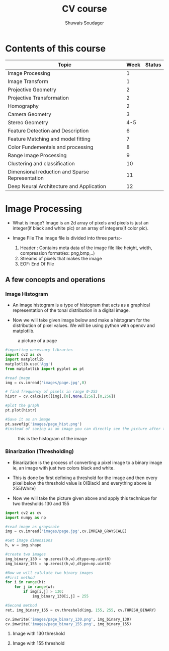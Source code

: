 #+title:  CV course
#+description: This is my notes for my Computer Vision course on nptel
#+author: Shuwais Soudager

* Contents of this course
| Topic                                           | Week | Status |
|-------------------------------------------------+------+--------|
| Image Processing                                |    1 |        |
| Image Transform                                 |    1 |        |
| Projective Geometry                             |    2 |        |
| Projective Transformation                       |    2 |        |
| Homography                                      |    2 |        |
| Camera Geometry                                 |    3 |        |
| Stereo Geometry                                 |  4-5 |        |
| Feature Detection and Description               |    6 |        |
| Feature Matching and model fitting              |    7 |        |
| Color Fundementals and processing               |    8 |        |
| Range Image Processing                          |    9 |        |
| Clustering and classification                   |   10 |        |
| Dimensional reduction and Sparse Representation |   11 |        |
| Deep Neural Architecture and Application        |   12 |        |
|-------------------------------------------------+------+--------|

* Image Processing
    - What is image?
      Image is an 2d array of pixels and pixels is just an integer(if black and white pic) or an array of integers(if color pic).

    - Image File
      The image file is divided into three parts:-
      1. Header : Contains meta data of the image file like height, width, compression format(ex: png,bmp,..)
      2. Streams of pixels that makes the image
      3. EOF: End Of File

** A few concepts and operations
*** Image Histogram
    + An image histogram is a type of histogram that acts as a graphical representation of the tonal distribution in a digital image.

    + Now we will take given image below and make a histogram for the distribution of pixel values. We will be using python with opencv and matplotlib.
#+caption: a picture of a page
#+name: page
[[./images/page.jpg]]

#+begin_src python
#importing necessary libraries
import cv2 as cv
import matplotlib
matplotlib.use('Agg')
from matplotlib import pyplot as pt

#read image
img = cv.imread('images/page.jpg',0)

# find frequency of pixels in range 0-255
histr = cv.calcHist([img],[0],None,[256],[0,256])

#plot the graph
pt.plot(histr)

#Save it as an image
pt.savefig('images/page_hist.png')
#instead of saving as an image you can directly see the picture after the execution of the program using pt.show()
#+end_src

#+RESULTS:
: None


#+caption: this is the histogram of the image
[[./images/page_hist.png]]

*** Binarization (Thresholding)
- Binarization is the process of converting a pixel image to a binary image
  ie, an image with just two colors black and white.
- This is done by first defining a threshold for the image and
  then every pixel below the threshold value is 0(Black) and everything above is 255(White)

- Now we will take the picture given above and apply this technique for two thresholds
  130 and 155
#+begin_src python :results output
import cv2 as cv
import numpy as np

#read image as grayscale
img = cv.imread('images/page.jpg',cv.IMREAD_GRAYSCALE)

#Get image dimensions
h, w = img.shape

#create two images
img_binary_130 = np.zeros((h,w),dtype=np.uint8)
img_binary_155 = np.zeros((h,w),dtype=np.uint8)

#Now we will calulate two binary images
#First method
for i in range(h):
    for j in range(w):
        if img[i,j] > 130:
            img_binary_130[i,j] = 255

#Second method
ret, img_binary_155 = cv.threshold(img, 155, 255, cv.THRESH_BINARY)

cv.imwrite('images/page_binary_130.png', img_binary_130)
cv.imwrite('images/page_binary_155.png', img_binary_155)

#+end_src

#+RESULTS:
**** Image with 130 threshold

[[./images/page_binary_130.png]]

**** Image with 155 threshold

[[./images/page_binary_155.png]]
